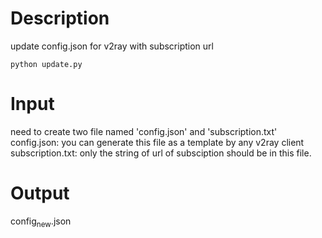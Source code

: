 * Description

update config.json for v2ray with subscription url

#+begin_src shell
  python update.py
#+end_src

* Input
need to create two file named 'config.json' and 'subscription.txt'
config.json: you can generate this file as a template by any v2ray client
subscription.txt: only the string of url of subsciption should be in this file.

* Output
config_new.json
